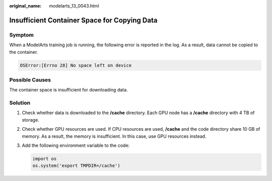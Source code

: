 :original_name: modelarts_13_0043.html

.. _modelarts_13_0043:

Insufficient Container Space for Copying Data
=============================================

Symptom
-------

When a ModelArts training job is running, the following error is reported in the log. As a result, data cannot be copied to the container.

.. code-block::

   OSError:[Errno 28] No space left on device

Possible Causes
---------------

The container space is insufficient for downloading data.

Solution
--------

#. Check whether data is downloaded to the **/cache** directory. Each GPU node has a **/cache** directory with 4 TB of storage.

#. Check whether GPU resources are used. If CPU resources are used, **/cache** and the code directory share 10 GB of memory. As a result, the memory is insufficient. In this case, use GPU resources instead.

#. Add the following environment variable to the code:

   .. code-block::

      import os
      os.system('export TMPDIR=/cache')
